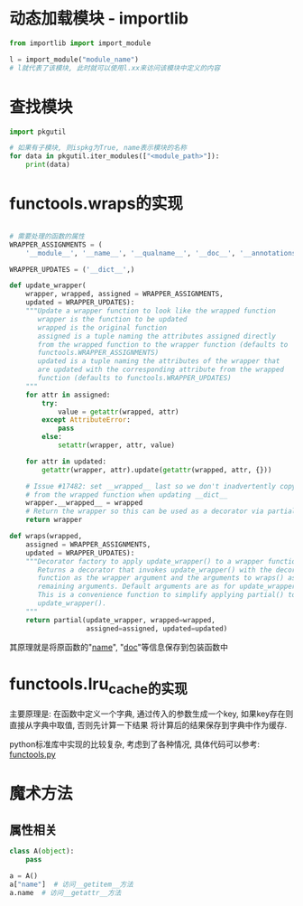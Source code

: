 * 动态加载模块 - importlib
#+BEGIN_SRC python
from importlib import import_module

l = import_module("module_name")
# l就代表了该模块, 此时就可以使用l.xx来访问该模块中定义的内容
#+END_SRC

* 查找模块
#+BEGIN_SRC python
import pkgutil

# 如果有子模块, 则ispkg为True, name表示模块的名称
for data in pkgutil.iter_modules(["<module_path>"]):
    print(data)
#+END_SRC

* functools.wraps的实现
#+BEGIN_SRC python

# 需要处理的函数的属性
WRAPPER_ASSIGNMENTS = (
    '__module__', '__name__', '__qualname__', '__doc__', '__annotations__')

WRAPPER_UPDATES = ('__dict__',)

def update_wrapper(
    wrapper, wrapped, assigned = WRAPPER_ASSIGNMENTS,
    updated = WRAPPER_UPDATES):
    """Update a wrapper function to look like the wrapped function
       wrapper is the function to be updated
       wrapped is the original function
       assigned is a tuple naming the attributes assigned directly
       from the wrapped function to the wrapper function (defaults to
       functools.WRAPPER_ASSIGNMENTS)
       updated is a tuple naming the attributes of the wrapper that
       are updated with the corresponding attribute from the wrapped
       function (defaults to functools.WRAPPER_UPDATES)
    """
    for attr in assigned:
        try:
            value = getattr(wrapped, attr)
        except AttributeError:
            pass
        else:
            setattr(wrapper, attr, value)

    for attr in updated:
        getattr(wrapper, attr).update(getattr(wrapped, attr, {}))

    # Issue #17482: set __wrapped__ last so we don't inadvertently copy it
    # from the wrapped function when updating __dict__
    wrapper.__wrapped__ = wrapped
    # Return the wrapper so this can be used as a decorator via partial()
    return wrapper

def wraps(wrapped,
    assigned = WRAPPER_ASSIGNMENTS,
    updated = WRAPPER_UPDATES):
    """Decorator factory to apply update_wrapper() to a wrapper function
       Returns a decorator that invokes update_wrapper() with the decorated
       function as the wrapper argument and the arguments to wraps() as the
       remaining arguments. Default arguments are as for update_wrapper().
       This is a convenience function to simplify applying partial() to
       update_wrapper().
    """
    return partial(update_wrapper, wrapped=wrapped,
                   assigned=assigned, updated=updated)
#+END_SRC
其原理就是将原函数的"__name__", "__doc__"等信息保存到包装函数中

* functools.lru_cache的实现
主要原理是:
在函数中定义一个字典, 通过传入的参数生成一个key, 如果key存在则直接从字典中取值, 否则先计算一下结果
将计算后的结果保存到字典中作为缓存.

python标准库中实现的比较复杂, 考虑到了各种情况, 具体代码可以参考: [[https://github.com/python/cpython/blob/3.7/Lib/functools.py][functools.py]]

* 魔术方法
** 属性相关
#+BEGIN_SRC python
class A(object):
    pass

a = A()
a["name"]  # 访问__getitem__方法
a.name  # 访问__getattr__方法
#+END_SRC
